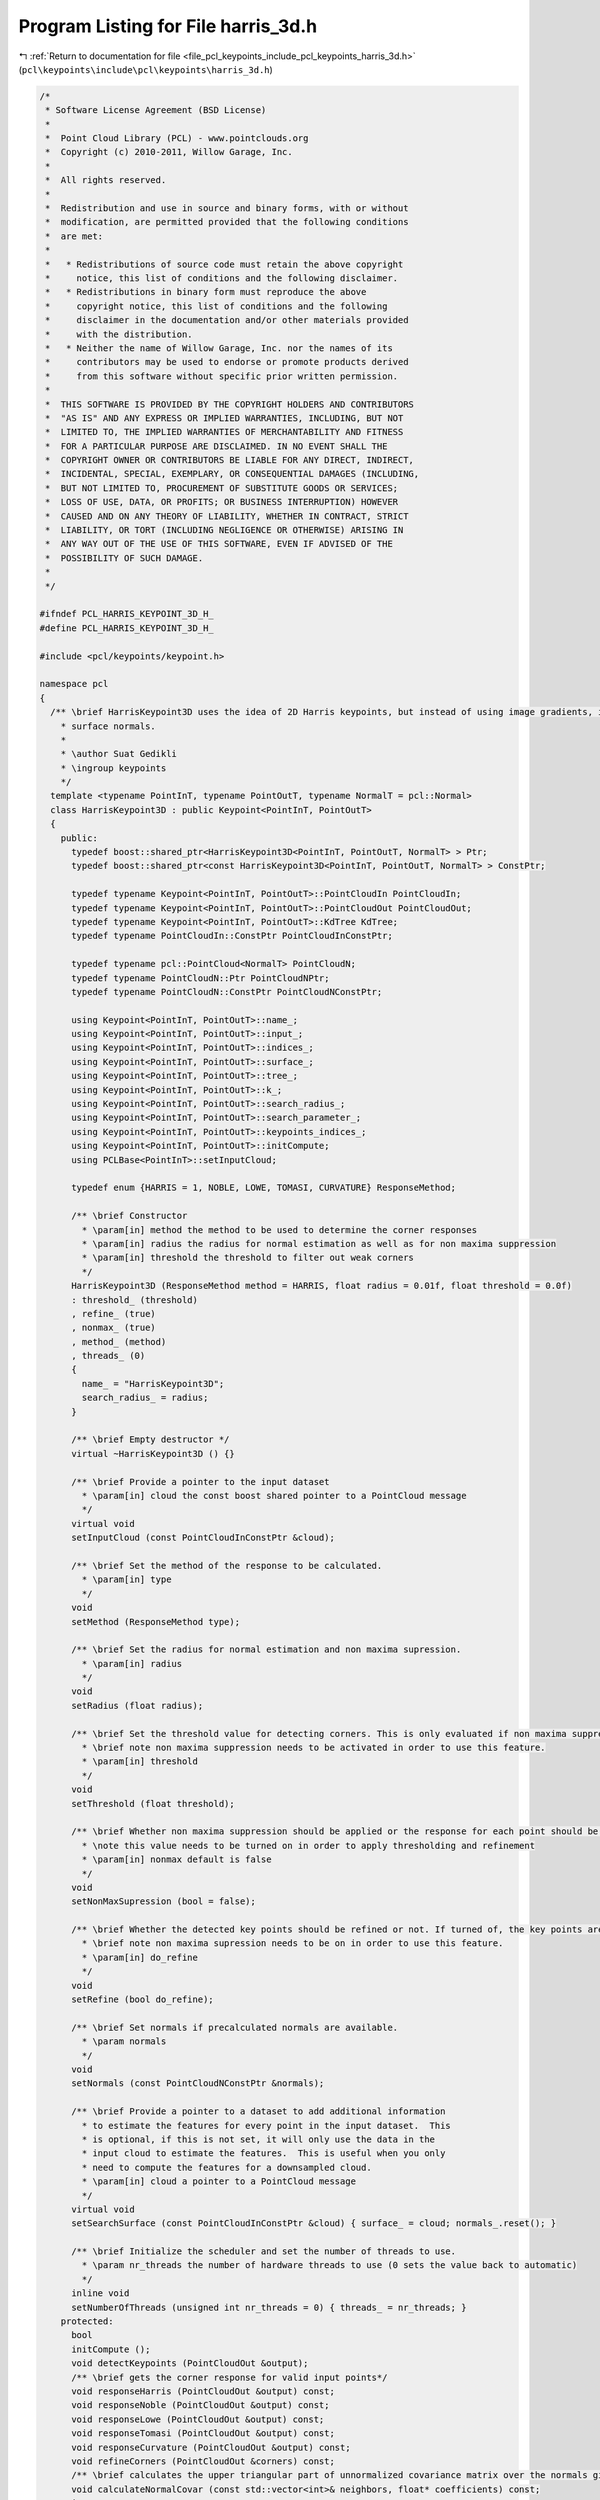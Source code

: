
.. _program_listing_file_pcl_keypoints_include_pcl_keypoints_harris_3d.h:

Program Listing for File harris_3d.h
====================================

|exhale_lsh| :ref:`Return to documentation for file <file_pcl_keypoints_include_pcl_keypoints_harris_3d.h>` (``pcl\keypoints\include\pcl\keypoints\harris_3d.h``)

.. |exhale_lsh| unicode:: U+021B0 .. UPWARDS ARROW WITH TIP LEFTWARDS

.. code-block:: cpp

   /*
    * Software License Agreement (BSD License)
    *
    *  Point Cloud Library (PCL) - www.pointclouds.org
    *  Copyright (c) 2010-2011, Willow Garage, Inc.
    *
    *  All rights reserved.
    *
    *  Redistribution and use in source and binary forms, with or without
    *  modification, are permitted provided that the following conditions
    *  are met:
    *
    *   * Redistributions of source code must retain the above copyright
    *     notice, this list of conditions and the following disclaimer.
    *   * Redistributions in binary form must reproduce the above
    *     copyright notice, this list of conditions and the following
    *     disclaimer in the documentation and/or other materials provided
    *     with the distribution.
    *   * Neither the name of Willow Garage, Inc. nor the names of its
    *     contributors may be used to endorse or promote products derived
    *     from this software without specific prior written permission.
    *
    *  THIS SOFTWARE IS PROVIDED BY THE COPYRIGHT HOLDERS AND CONTRIBUTORS
    *  "AS IS" AND ANY EXPRESS OR IMPLIED WARRANTIES, INCLUDING, BUT NOT
    *  LIMITED TO, THE IMPLIED WARRANTIES OF MERCHANTABILITY AND FITNESS
    *  FOR A PARTICULAR PURPOSE ARE DISCLAIMED. IN NO EVENT SHALL THE
    *  COPYRIGHT OWNER OR CONTRIBUTORS BE LIABLE FOR ANY DIRECT, INDIRECT,
    *  INCIDENTAL, SPECIAL, EXEMPLARY, OR CONSEQUENTIAL DAMAGES (INCLUDING,
    *  BUT NOT LIMITED TO, PROCUREMENT OF SUBSTITUTE GOODS OR SERVICES;
    *  LOSS OF USE, DATA, OR PROFITS; OR BUSINESS INTERRUPTION) HOWEVER
    *  CAUSED AND ON ANY THEORY OF LIABILITY, WHETHER IN CONTRACT, STRICT
    *  LIABILITY, OR TORT (INCLUDING NEGLIGENCE OR OTHERWISE) ARISING IN
    *  ANY WAY OUT OF THE USE OF THIS SOFTWARE, EVEN IF ADVISED OF THE
    *  POSSIBILITY OF SUCH DAMAGE.
    *
    */
   
   #ifndef PCL_HARRIS_KEYPOINT_3D_H_
   #define PCL_HARRIS_KEYPOINT_3D_H_
   
   #include <pcl/keypoints/keypoint.h>
   
   namespace pcl
   {
     /** \brief HarrisKeypoint3D uses the idea of 2D Harris keypoints, but instead of using image gradients, it uses
       * surface normals.
       *
       * \author Suat Gedikli
       * \ingroup keypoints
       */
     template <typename PointInT, typename PointOutT, typename NormalT = pcl::Normal>
     class HarrisKeypoint3D : public Keypoint<PointInT, PointOutT>
     {
       public:
         typedef boost::shared_ptr<HarrisKeypoint3D<PointInT, PointOutT, NormalT> > Ptr;
         typedef boost::shared_ptr<const HarrisKeypoint3D<PointInT, PointOutT, NormalT> > ConstPtr;
   
         typedef typename Keypoint<PointInT, PointOutT>::PointCloudIn PointCloudIn;
         typedef typename Keypoint<PointInT, PointOutT>::PointCloudOut PointCloudOut;
         typedef typename Keypoint<PointInT, PointOutT>::KdTree KdTree;
         typedef typename PointCloudIn::ConstPtr PointCloudInConstPtr;
   
         typedef typename pcl::PointCloud<NormalT> PointCloudN;
         typedef typename PointCloudN::Ptr PointCloudNPtr;
         typedef typename PointCloudN::ConstPtr PointCloudNConstPtr;
   
         using Keypoint<PointInT, PointOutT>::name_;
         using Keypoint<PointInT, PointOutT>::input_;
         using Keypoint<PointInT, PointOutT>::indices_;
         using Keypoint<PointInT, PointOutT>::surface_;
         using Keypoint<PointInT, PointOutT>::tree_;
         using Keypoint<PointInT, PointOutT>::k_;
         using Keypoint<PointInT, PointOutT>::search_radius_;
         using Keypoint<PointInT, PointOutT>::search_parameter_;
         using Keypoint<PointInT, PointOutT>::keypoints_indices_;
         using Keypoint<PointInT, PointOutT>::initCompute;
         using PCLBase<PointInT>::setInputCloud;
   
         typedef enum {HARRIS = 1, NOBLE, LOWE, TOMASI, CURVATURE} ResponseMethod;
   
         /** \brief Constructor
           * \param[in] method the method to be used to determine the corner responses
           * \param[in] radius the radius for normal estimation as well as for non maxima suppression
           * \param[in] threshold the threshold to filter out weak corners
           */
         HarrisKeypoint3D (ResponseMethod method = HARRIS, float radius = 0.01f, float threshold = 0.0f)
         : threshold_ (threshold)
         , refine_ (true)
         , nonmax_ (true)
         , method_ (method)
         , threads_ (0)
         {
           name_ = "HarrisKeypoint3D";
           search_radius_ = radius;
         }
         
         /** \brief Empty destructor */
         virtual ~HarrisKeypoint3D () {}
   
         /** \brief Provide a pointer to the input dataset
           * \param[in] cloud the const boost shared pointer to a PointCloud message
           */
         virtual void
         setInputCloud (const PointCloudInConstPtr &cloud);
   
         /** \brief Set the method of the response to be calculated.
           * \param[in] type
           */
         void 
         setMethod (ResponseMethod type);
   
         /** \brief Set the radius for normal estimation and non maxima supression.
           * \param[in] radius
           */
         void 
         setRadius (float radius);
   
         /** \brief Set the threshold value for detecting corners. This is only evaluated if non maxima suppression is turned on.
           * \brief note non maxima suppression needs to be activated in order to use this feature.
           * \param[in] threshold
           */
         void 
         setThreshold (float threshold);
   
         /** \brief Whether non maxima suppression should be applied or the response for each point should be returned
           * \note this value needs to be turned on in order to apply thresholding and refinement
           * \param[in] nonmax default is false
           */
         void 
         setNonMaxSupression (bool = false);
   
         /** \brief Whether the detected key points should be refined or not. If turned of, the key points are a subset of the original point cloud. Otherwise the key points may be arbitrary.
           * \brief note non maxima supression needs to be on in order to use this feature.
           * \param[in] do_refine
           */
         void 
         setRefine (bool do_refine);
   
         /** \brief Set normals if precalculated normals are available.
           * \param normals
           */
         void 
         setNormals (const PointCloudNConstPtr &normals);
   
         /** \brief Provide a pointer to a dataset to add additional information
           * to estimate the features for every point in the input dataset.  This
           * is optional, if this is not set, it will only use the data in the
           * input cloud to estimate the features.  This is useful when you only
           * need to compute the features for a downsampled cloud.
           * \param[in] cloud a pointer to a PointCloud message
           */
         virtual void
         setSearchSurface (const PointCloudInConstPtr &cloud) { surface_ = cloud; normals_.reset(); }
   
         /** \brief Initialize the scheduler and set the number of threads to use.
           * \param nr_threads the number of hardware threads to use (0 sets the value back to automatic)
           */
         inline void
         setNumberOfThreads (unsigned int nr_threads = 0) { threads_ = nr_threads; }
       protected:
         bool
         initCompute ();
         void detectKeypoints (PointCloudOut &output);
         /** \brief gets the corner response for valid input points*/
         void responseHarris (PointCloudOut &output) const;
         void responseNoble (PointCloudOut &output) const;
         void responseLowe (PointCloudOut &output) const;
         void responseTomasi (PointCloudOut &output) const;
         void responseCurvature (PointCloudOut &output) const;
         void refineCorners (PointCloudOut &corners) const;
         /** \brief calculates the upper triangular part of unnormalized covariance matrix over the normals given by the indices.*/
         void calculateNormalCovar (const std::vector<int>& neighbors, float* coefficients) const;
       private:
         float threshold_;
         bool refine_;
         bool nonmax_;
         ResponseMethod method_;
         PointCloudNConstPtr normals_;
         unsigned int threads_;
     };
   }
   
   #include <pcl/keypoints/impl/harris_3d.hpp>
   
   #endif // #ifndef PCL_HARRIS_KEYPOINT_3D_H_
   
